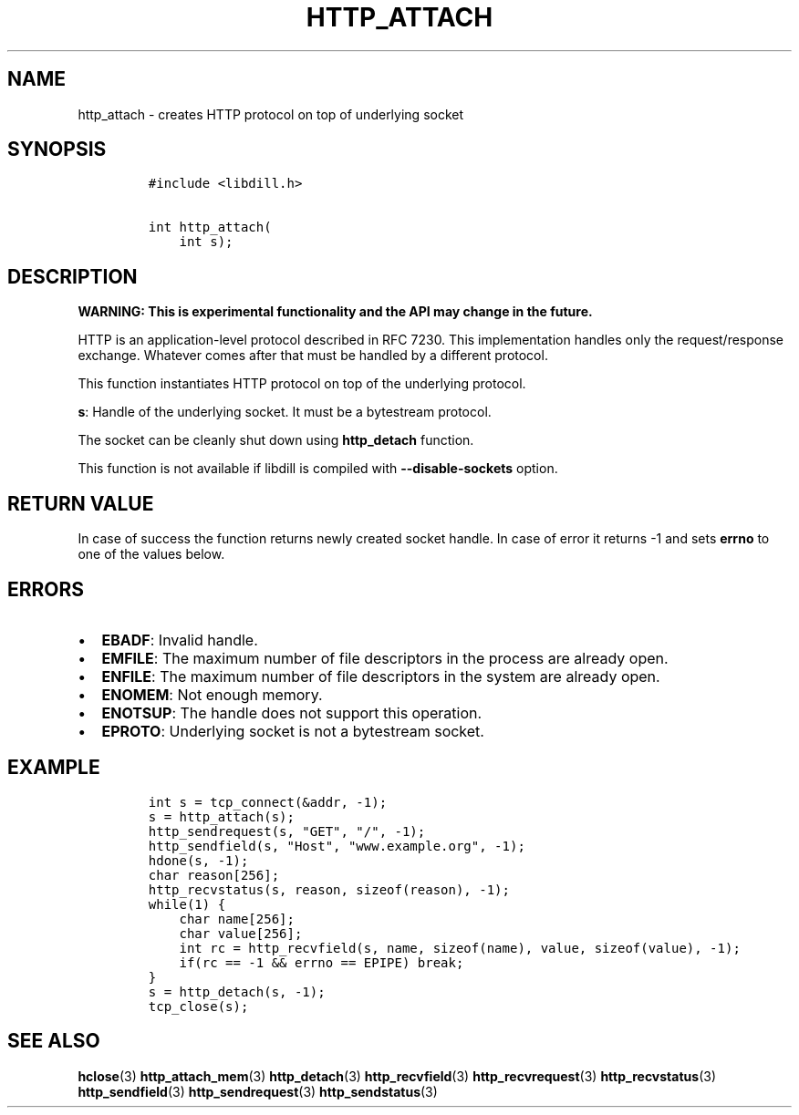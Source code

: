 .\" Automatically generated by Pandoc 1.19.2.1
.\"
.TH "HTTP_ATTACH" "3" "" "libdill" "libdill Library Functions"
.hy
.SH NAME
.PP
http_attach \- creates HTTP protocol on top of underlying socket
.SH SYNOPSIS
.IP
.nf
\f[C]
#include\ <libdill.h>

int\ http_attach(
\ \ \ \ int\ s);
\f[]
.fi
.SH DESCRIPTION
.PP
\f[B]WARNING: This is experimental functionality and the API may change
in the future.\f[]
.PP
HTTP is an application\-level protocol described in RFC 7230.
This implementation handles only the request/response exchange.
Whatever comes after that must be handled by a different protocol.
.PP
This function instantiates HTTP protocol on top of the underlying
protocol.
.PP
\f[B]s\f[]: Handle of the underlying socket.
It must be a bytestream protocol.
.PP
The socket can be cleanly shut down using \f[B]http_detach\f[] function.
.PP
This function is not available if libdill is compiled with
\f[B]\-\-disable\-sockets\f[] option.
.SH RETURN VALUE
.PP
In case of success the function returns newly created socket handle.
In case of error it returns \-1 and sets \f[B]errno\f[] to one of the
values below.
.SH ERRORS
.IP \[bu] 2
\f[B]EBADF\f[]: Invalid handle.
.IP \[bu] 2
\f[B]EMFILE\f[]: The maximum number of file descriptors in the process
are already open.
.IP \[bu] 2
\f[B]ENFILE\f[]: The maximum number of file descriptors in the system
are already open.
.IP \[bu] 2
\f[B]ENOMEM\f[]: Not enough memory.
.IP \[bu] 2
\f[B]ENOTSUP\f[]: The handle does not support this operation.
.IP \[bu] 2
\f[B]EPROTO\f[]: Underlying socket is not a bytestream socket.
.SH EXAMPLE
.IP
.nf
\f[C]
int\ s\ =\ tcp_connect(&addr,\ \-1);
s\ =\ http_attach(s);
http_sendrequest(s,\ "GET",\ "/",\ \-1);
http_sendfield(s,\ "Host",\ "www.example.org",\ \-1);
hdone(s,\ \-1);
char\ reason[256];
http_recvstatus(s,\ reason,\ sizeof(reason),\ \-1);
while(1)\ {
\ \ \ \ char\ name[256];
\ \ \ \ char\ value[256];
\ \ \ \ int\ rc\ =\ http_recvfield(s,\ name,\ sizeof(name),\ value,\ sizeof(value),\ \-1);
\ \ \ \ if(rc\ ==\ \-1\ &&\ errno\ ==\ EPIPE)\ break;
}
s\ =\ http_detach(s,\ \-1);
tcp_close(s);
\f[]
.fi
.SH SEE ALSO
.PP
\f[B]hclose\f[](3) \f[B]http_attach_mem\f[](3) \f[B]http_detach\f[](3)
\f[B]http_recvfield\f[](3) \f[B]http_recvrequest\f[](3)
\f[B]http_recvstatus\f[](3) \f[B]http_sendfield\f[](3)
\f[B]http_sendrequest\f[](3) \f[B]http_sendstatus\f[](3)
